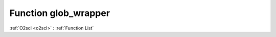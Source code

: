 Function glob_wrapper
=====================

:ref:`O2scl <o2scl>` : :ref:`Function List`

.. doxygenfunction:: ::glob_wrapper
